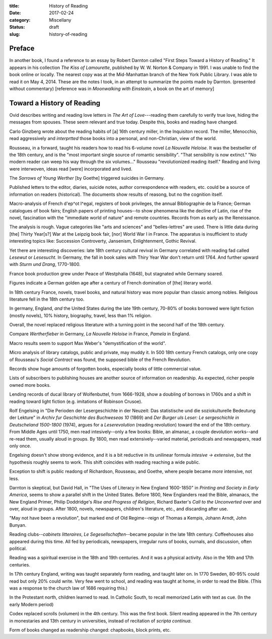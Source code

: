 :title: History of Reading
:date: 2017-02-24
:category: Miscellany
:status: draft
:slug: history-of-reading

Preface
-------

In another book, I found a reference to an essay by Robert Darnton
called "First Steps Toward a History of Reading." It appears in his
collection *The Kiss of Lamourette*, published by W. W. Norton & Company
in 1991. I was unable to find the book online or locally. The nearest
copy was at the Mid-Manhattan branch of the New York Public Library. I
was able to read it on May 4, 2014. These are the notes I took, in an
attempt to summarize the points made by Darnton. (presented without
commentary) [reference was in *Moonwalking with Einsteain*, a book on
the art of memory]

Toward a History of Reading
---------------------------

Ovid describes writing and reading love letters in *The Art of
Love*---reading them carefully to verify true love, hiding the messages
from spouses. These seem relevant and true today. Despite this, books
and reading have changed.

Carlo Ginzberg wrote about the reading habits of [a] 16th century
miller, in the Inquisiton record. The miller, Menocchio, read
aggressively and *interprtted* those books into a personal, and
non-Christian, view of the world.

Rousseau, in a forward, taught his readers how to read his 6-volume
novel *La Nouvelle Heloise*. It was the bestseller of the 18th century,
and is the "most important single source of romantic sensibility". "That
sensibility is now extinct." "No modern reader can weep his way through
the six volumes..." Rousseau "revolutionized reading itself." Reading
and living were interwoven, ideas read [were] incorporated and lived.

The *Sorrows of Young Werther* [by Goethe] triggered suicides in
Germany.

Published letters to the editor, diaries, suicide notes, author
correspondence with readers, etc. could be a source of information on
readers (historical). The documents show results of reasong, but no the
cognition itself.

Macro-analysis of French d'ep^ot l^egal, registers of book privileges,
the annual Bibliographie de la France; German catalogues of book fairs;
English papers of printing houses--to show phenomena like the decline of
Latin, rise of the novel, fascination with the "immediate world of
nature" and remote countries. Records from as early as the Reneissance.

The analysis is rough. Vague categories like "arts and sciences" and
"belles-lettres" are used. There is little data during [the] Thirty
Year[s?] War at the Leipzig book fair, [nor] World War I in France. The
apparatus is insufficient to study interesting topics like: Succession
Controverty, Jansenism, Enlightenment, Gothic Revival.

Yet there are interesting discoveries: late 18th century cultural
revival in Germany correlated with reading fad called *Lesewut* or
*Lesesucht*. In Germany, the fall in book sales with Thiry Year War
don't return until 1764. And further upward with *Sturm und Drang*,
1770-1800.

France book production grew under Peace of Westphalia (1648), but
stagnated while Germany soared.

Figures indicate a German golden age after a century of French
domination of [the] literary world.

In 18th century France, novels, travel books, and natural history was
more popular than classic among nobles. Religious literature fell in the
18th century too.

In germany, England, *and* the United States during the late 19th
century, 70-80% of books borrowed were light fiction (mostly novels),
10% history, biography, travel, less than 1% religion.

Overall, the novel replaced religious literature with a turning point in
the second half of the 18th century.

Compare *Wertherfieber* in Germany, *La Nouvelle Heloise* in France,
*Pamela* in England.

Macro results seem to support Max Weber's "demystification of the
world".

Micro analysis of library catalogs, public and private, may muddy it. In
500 18th century French catalogs, only one copy of Rousseau's *Social
Contract* was found, the supposed bible of the French Revolution.

Records show huge amounts of forgotten books, especially books of little
commercial value.

Lists of subscribers to publishing houses are another source of
information on readership. As expected, richer people owned more books.

Lending records of ducal library of Wolfenbuttel, from 1666-1928, show a
doubling of borrows in 1760s and a shift in reading toward light fiction
(e.g. imitations of Robinson Crusoe).

Rolf Engelsing in "Die Perioden der Lesergeschichte in der Neuzeit: Das
statistische und die soziokulturelle Bedeutung der Lekture" in *Archiv
fur Geschichte des Buchweseas 10* (1869) and *Der Burger uls Leser: Le
sergeschichle in Deutscheland 1500-1800* (1974), argues for a
*Leserevolution* (reading revolution) toward the end of the 18th
century. From Middle Ages until 1750, men read intesively--only a few
books: Bible, an almanac, a couple devolution works--and re-read them,
usually aloud in groups. By 1800, men read extensively--varied material,
periodicals and newspapers, read only once.

Engelsing doesn't show strong evidence, and it is a bit reductive in its
unilinear formula *intesive -> extensive*, but the hypothesis roughly
seems to work. This shift coincides with reading reaching a wide public.

Exception to shift is public readong of Richardson, Rousseau, and
Goethe, where people became *more* intensive, not less.

Darnton is skeptical, but David Hall, in "The Uses of Literacy in New
England 1600-1850" in *Printing and Society in Early America*, seems to
show a parallel shift in the United States. Before 1800, New Englanders
read the Bible, almanacs, the New England Primer, Philip Doddridge's
*Rise and Progress of Religion*, Richard Baxter's *Call to the
Unconverted* over and over, aloud in groups. After 1800, novels,
newspapers, children's literature, etc., and discarding after use.

"May not have been a revolution", but marked end of Old Regime--reign of
Thomas a Kempis, Johann Arndt, John Bunyan.

Reading clubs--\ *cabinets litteraires*, *Le Segesellschaften*--became
popular in the late 18th century. Coffeehouses also appeared during this
time. All fed by periodicals, newspapers, irregular runs of books,
ournals, and discussion, often political.

Reading was a spiritual exercise in the 18th and 19th centuries. And it
was a physical activity. Also in the 16th and 17th centuries.

In 17th century England, writing was taught separately form reading, and
taught later on. In 1770 Sweden, 80-95% could read but only 20% could
write. Very few went to school, and reading was taught at home, in order
to read the Bible. (This was a response to the church law of 1686
requiring this.)

In the Protestant north, children learned to read. In Catholic South, to
recall memorized Latin with text as cue. (In the early Modern period)

Codex replaced scrolls (volumen) in the 4th century. This was the first
book. Silent reading appeared in the 7th century in monestaries and 13th
century in universities, instead of recitation of *scripta continua*.

Form of books changed as readership changed: chapbooks, block prints,
etc.
